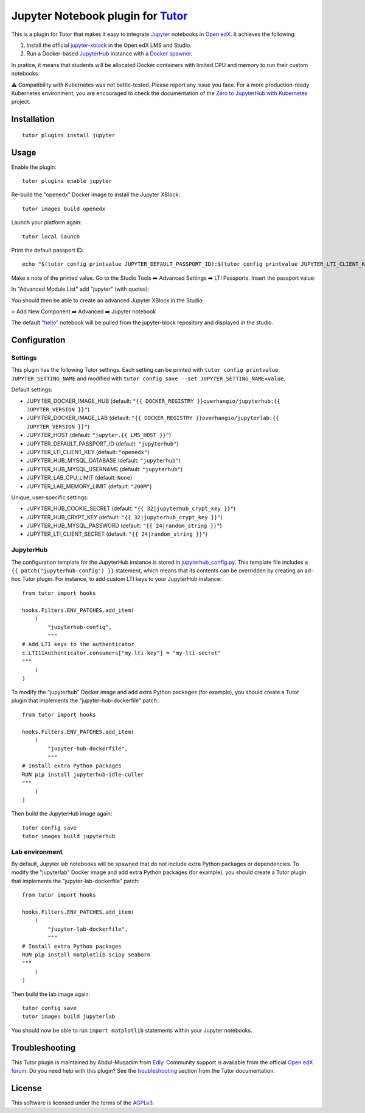 Jupyter Notebook plugin for `Tutor <https://docs.tutor.edly.io>`__
======================================================================

This is a plugin for Tutor that makes it easy to integrate `Jupyter <https://jupyter.org/>`__ notebooks in `Open edX <https://openedx.org>`__. It achieves the following:

1. Install the official `jupyter-xblock <https://github.com/overhangio/jupyter-xblock/>`__ in the Open edX LMS and Studio.
2. Run a Docker-based `JupyterHub <https://jupyterhub.readthedocs.io/en/stable/>`__ instance with a `Docker spawner <https://jupyterhub-dockerspawner.readthedocs.io/en/latest/>`__.

In pratice, it means that students will be allocated Docker containers with limited CPU and memory to run their custom notebooks.

⚠️ Compatibility with Kubernetes was not battle-tested. Please report any issue you face. For a more production-ready Kubernetes environment, you are encouraged to check the documentation of the `Zero to JupyterHub with Kubernetes <https://z2jh.jupyter.org/en/stable/resources/reference.html>`__ project.

Installation
------------

::

    tutor plugins install jupyter

Usage
-----

Enable the plugin::

    tutor plugins enable jupyter

Re-build the "openedx" Docker image to install the Jupyter XBlock::

    tutor images build openedx

Launch your platform again::

    tutor local launch

Print the default passport ID::

    echo "$(tutor config printvalue JUPYTER_DEFAULT_PASSPORT_ID):$(tutor config printvalue JUPYTER_LTI_CLIENT_KEY):$(tutor config printvalue JUPYTER_LTI_CLIENT_SECRET)"

Make a note of the printed value. Go to the Studio Tools ➡️ Advanced Settings ➡️ LTI Passports. Insert the passport value:

.. image:: https://raw.githubusercontent.com/overhangio/jupyter-xblock/main/static/screenshots/studio-advanced-settings-lti.png
     :alt: Studio advanced settings


In "Advanced Module List" add "jupyter" (with quotes):

.. image:: https://raw.githubusercontent.com/overhangio/jupyter-xblock/main/static/screenshots/studio-advanced-settings.png
     :alt: Studio advanced settings

You should then be able to create an advanced Jupyter XBlock in the Studio:

> Add New Component ➡️ Advanced ➡️ Jupyter notebook

The default `"hello" <https://github.com/overhangio/jupyter-xblock/blob/main/static/notebooks/hello.ipynb>`__  notebook will be pulled from the jupyter-block repository and displayed in the studio.


Configuration
-------------

Settings
~~~~~~~~

This plugin has the following Tutor settings. Each setting can be printed with ``tutor config printvalue JUPYTER_SETTING_NAME`` and modified with ``tutor config save --set JUPYTER_SETTING_NAME=value``.

Default settings:

- JUPYTER_DOCKER_IMAGE_HUB (default: ``"{{ DOCKER_REGISTRY }}overhangio/jupyterhub:{{ JUPYTER_VERSION }}"``)
- JUPYTER_DOCKER_IMAGE_LAB (default: ``"{{ DOCKER_REGISTRY }}overhangio/jupyterlab:{{ JUPYTER_VERSION }}"``)
- JUPYTER_HOST (default: ``"jupyter.{{ LMS_HOST }}"``)
- JUPYTER_DEFAULT_PASSPORT_ID (default: ``"jupyterhub"``)
- JUPYTER_LTI_CLIENT_KEY (default: ``"openedx"``)
- JUPYTER_HUB_MYSQL_DATABASE (default: ``"jupyterhub"``)
- JUPYTER_HUB_MYSQL_USERNAME (default: ``"jupyterhub"``)
- JUPYTER_LAB_CPU_LIMIT (default: ``None``)
- JUPYTER_LAB_MEMORY_LIMIT (default: ``"200M"``)

Unique, user-specific settings:

- JUPYTER_HUB_COOKIE_SECRET (default: ``"{{ 32|jupyterhub_crypt_key }}"``)
- JUPYTER_HUB_CRYPT_KEY (default: ``"{{ 32|jupyterhub_crypt_key }}"``)
- JUPYTER_HUB_MYSQL_PASSWORD (default: ``"{{ 24|random_string }}"``)
- JUPYTER_LTI_CLIENT_SECRET (default: ``"{{ 24|random_string }}"``)

JupyterHub
~~~~~~~~~~

The configuration template for the JupyterHub instance is stored in `jupyterhub_config.py <./tutorjupyter/templates/jupyter/apps/jupyterhub_config.py>`__. This template file includes a ``{{ patch("jupyterhub-config") }}`` statement, which means that its contents can be overridden by creating an ad-hoc Tutor plugin. For instance, to add custom LTI keys to your JupyterHub instance::

    from tutor import hooks

    hooks.Filters.ENV_PATCHES.add_item(
        (
            "jupyterhub-config",
            """
    # Add LTI keys to the authenticator
    c.LTI11Authenticator.consumers["my-lti-key"] = "my-lti-secret"
    """
        )
    )

To modify the "jupyterhub" Docker image and add extra Python packages (for example), you should create a Tutor plugin that implements the "jupyter-hub-dockerfile" patch:::

    from tutor import hooks

    hooks.Filters.ENV_PATCHES.add_item(
        (
            "jupyter-hub-dockerfile",
            """
    # Install extra Python packages
    RUN pip install jupyterhub-idle-culler
    """
        )
    )

Then build the JupyterHub image again::

    tutor config save
    tutor images build jupyterhub


Lab environment
~~~~~~~~~~~~~~~

By default, Jupyter lab notebooks will be spawned that do not include extra Python packages or dependencies. To modify the "jupyterlab" Docker image and add extra Python packages (for example), you should create a Tutor plugin that implements the "jupyter-lab-dockerfile" patch::

    from tutor import hooks

    hooks.Filters.ENV_PATCHES.add_item(
        (
            "jupyter-lab-dockerfile",
            """
    # Install extra Python packages
    RUN pip install matplotlib scipy seaborn
    """
        )
    )

Then build the lab image again::

    tutor config save
    tutor images build jupyterlab

You should now be able to run ``import matplotlib`` statements within your Jupyter notebooks.

Troubleshooting
---------------

This Tutor plugin is maintained by Abdul-Muqadim from `Edly <https://edly.io>`__. Community support is available from the official `Open edX forum <https://discuss.openedx.org>`__. Do you need help with this plugin? See the `troubleshooting <https://docs.tutor.edly.io/troubleshooting.html>`__ section from the Tutor documentation.

License
-------

This software is licensed under the terms of the `AGPLv3 <https://www.gnu.org/licenses/agpl-3.0.en.html>`__.
